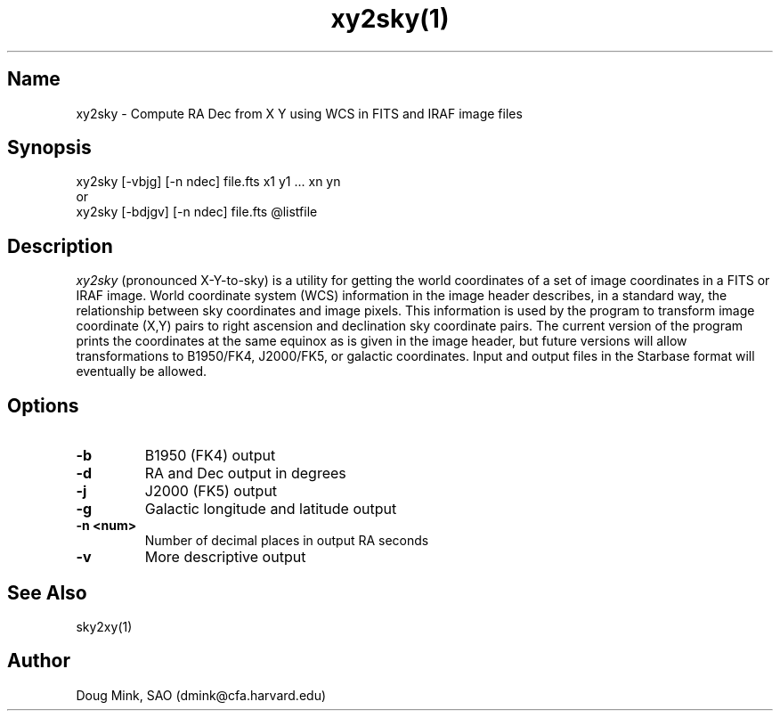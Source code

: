 .TH xy2sky(1) WCS "12 December 1996"
.SH Name
xy2sky \- Compute RA Dec from X Y using WCS in FITS and IRAF image files
.SH Synopsis
xy2sky [-vbjg] [-n ndec] file.fts x1 y1 ... xn yn
.br
or
.br
xy2sky [-bdjgv] [-n ndec] file.fts @listfile
.SH Description
.I xy2sky
(pronounced X-Y-to-sky) is a utility for getting the world coordinates of
a set of image coordinates in a FITS or IRAF image. World coordinate
system (WCS) information in the image header describes, in a standard
way, the relationship between sky coordinates and image pixels. This
information is used by the program to transform image coordinate (X,Y)
pairs to right ascension and declination sky coordinate pairs. The current
version of the program prints the coordinates at the same equinox as is
given in the image header, but future versions will allow transformations
to B1950/FK4, J2000/FK5, or galactic coordinates. Input and output files
in the Starbase format will eventually be allowed. 
.SH Options
.TP
.B \-b
B1950 (FK4) output
.TP
.B \-d
RA and Dec output in degrees
.TP
.B \-j
J2000 (FK5) output
.TP
.B \-g
Galactic longitude and latitude output
.TP
.B \-n <num>
Number of decimal places in output RA seconds
.TP
.B \-v
More descriptive output
.SH See Also
sky2xy(1)
.SH Author
Doug Mink, SAO (dmink@cfa.harvard.edu)
